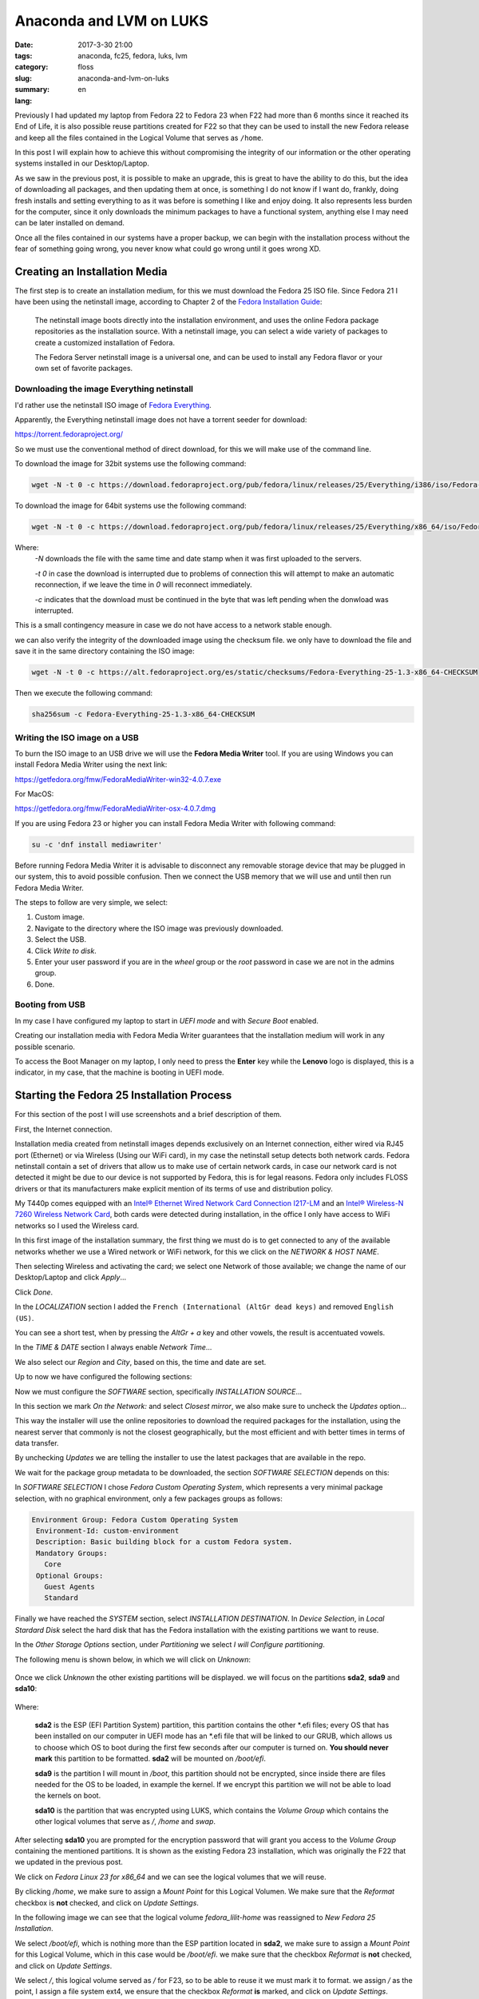 Anaconda and LVM on LUKS
########################

:date: 2017-3-30 21:00
:tags: anaconda, fc25, fedora, luks, lvm
:category: floss
:slug: anaconda-and-lvm-on-luks
:summary:
:lang: en

Previously I had updated my laptop from Fedora 22 to Fedora 23 when F22 had
more than 6 months since it reached its End of Life, it is also possible reuse
partitions created for F22 so that they can be used to install the new Fedora
release and keep all the files contained in the Logical Volume that serves as
``/home``.

In this post I will explain how to achieve this without compromising the
integrity of our information or the other operating systems installed in our
Desktop/Laptop.

As we saw in the previous post, it is possible to make an upgrade, this is great
to have the ability to do this, but the idea of downloading all packages, and
then updating them at once, is something I do not know if I want do, frankly,
doing fresh installs and setting everything to as it was before is something
I like and enjoy doing. It also represents less burden for the computer, since
it only downloads the minimum packages to have a functional system, anything
else I may need can be later installed on demand.

Once all the files contained in our systems have a proper backup, we can begin
with the installation process without the fear of something going wrong, you
never know what could go wrong until it goes wrong XD.

Creating an Installation Media
==============================

The first step is to create an installation medium, for this we must download
the Fedora 25 ISO file. Since Fedora 21 I have been using the netinstall image,
according to Chapter 2 of the `Fedora Installation Guide <https://docs.fedoraproject.org/en-US/Fedora/25/html/Installation_Guide / chap-downloading-fedora.html>`_:

    The netinstall image boots directly into the installation environment, and
    uses the online Fedora package repositories as the installation source.
    With a netinstall image, you can select a wide variety of packages to
    create a customized installation of Fedora.

    The Fedora Server netinstall image is a universal one, and can be used to
    install any Fedora flavor or your own set of favorite packages.

Downloading the image Everything netinstall
-------------------------------------------

I'd rather use the netinstall ISO image of `Fedora Everything <https://alt.fedoraproject.org/en/>`_.

Apparently, the Everything netinstall image does not have a torrent seeder for
download:

https://torrent.fedoraproject.org/

So we must use the conventional method of direct download, for this we will
make use of the command line.

To download the image for 32bit systems use the following command:

.. code-block:: console

   wget -N -t 0 -c https://download.fedoraproject.org/pub/fedora/linux/releases/25/Everything/i386/iso/Fedora-Everything-netinst-i386-25-1.3.iso

To download the image for 64bit systems use the following command:

.. code-block:: console

   wget -N -t 0 -c https://download.fedoraproject.org/pub/fedora/linux/releases/25/Everything/x86_64/iso/Fedora-Everything-netinst-x86_64-25-1.3.iso

Where:
    `-N` downloads the file with the same time and date stamp when it was first
    uploaded to the servers.

    `-t 0` in case the download is interrupted due to problems of connection
    this will attempt to make an automatic reconnection, if we leave the time in
    `0` will reconnect immediately.

    `-c` indicates that the download must be continued in the byte that was left
    pending when the donwload was interrupted.

This is a small contingency measure in case we do not have access to a network
stable enough.

we can also verify the integrity of the downloaded image using the checksum
file. we only have to download the file and save it in the same directory
containing the ISO image:

.. code-block:: console

   wget -N -t 0 -c https://alt.fedoraproject.org/es/static/checksums/Fedora-Everything-25-1.3-x86_64-CHECKSUM

Then we execute the following command:

.. code-block:: console

   sha256sum -c Fedora-Everything-25-1.3-x86_64-CHECKSUM

Writing the ISO image on a USB
--------------------------------

To burn the ISO image to an USB drive we will use the **Fedora Media Writer**
tool. If you are using Windows you can install Fedora Media Writer using the
next link:

https://getfedora.org/fmw/FedoraMediaWriter-win32-4.0.7.exe

For MacOS:

https://getfedora.org/fmw/FedoraMediaWriter-osx-4.0.7.dmg

If you are using Fedora 23 or higher you can install Fedora Media Writer with
following command:

.. code-block:: console

   su -c 'dnf install mediawriter'

Before running Fedora Media Writer it is advisable to disconnect any removable
storage device that may be plugged in our system, this to avoid possible
confusion. Then we connect the USB memory that we will use and until then run
Fedora Media Writer.

The steps to follow are very simple, we select:

1. Custom image.
2. Navigate to the directory where the ISO image was previously downloaded.
3. Select the USB.
4. Click `Write to disk`.
5. Enter your user password if you are in the `wheel` group or the `root`
   password in case we are not in the admins group.
6. Done.

Booting from USB
----------------

In my case I have configured my laptop to start in `UEFI mode` and with
`Secure Boot` enabled.

Creating our installation media with Fedora Media Writer guarantees that the
installation medium will work in any possible scenario.

To access the Boot Manager on my laptop, I only need to press the **Enter**
key while the **Lenovo** logo is displayed, this is a indicator, in my case,
that the machine is booting in UEFI mode.

Starting the Fedora 25 Installation Process
===========================================

For this section of the post I will use screenshots and a brief description of
them.

First, the Internet connection.

Installation media created from netinstall images depends exclusively on an
Internet connection, either wired via RJ45 port (Ethernet) or via Wireless
(Using our WiFi card), in my case the netinstall setup detects both network
cards. Fedora netinstall contain a set of drivers that allow us to make use of
certain network cards, in case our network card is not detected it might be due
to our device is not supported by Fedora, this is for legal reasons. Fedora only
includes FLOSS drivers or that its manufacturers make explicit mention of its
terms of use and distribution policy.

My T440p comes equipped with an `Intel® Ethernet Wired Network Card
Connection I217-LM <https://ark.intel.com/products/60019/Intel-Ethernet-Connection-I217-LM>`_
and an `Intel® Wireless-N 7260 Wireless Network Card <http://ark.intel.com/products/75174/Intel-Wireless-N-7260>`_,
both cards were detected during installation, in the office I only have access
to WiFi networks so I used the Wireless card.

.. image:: {filename}/images/anaconda-screenshots/0000.png
   :align: center

In this first image of the installation summary, the first thing we must do
is to get connected to any of the available networks whether we use a Wired
network or WiFi network, for this we click on the `NETWORK & HOST NAME`.

Then selecting Wireless and activating the card; we select one Network of those
available; we change the name of our Desktop/Laptop and click `Apply`...

.. image:: {filename}/images/anaconda-screenshots/0002.png
   :align: center

Click `Done`.

In the `LOCALIZATION` section I added the ``French (International (AltGr dead keys)``
and removed ``English (US)``.

.. image:: {filename}/images/anaconda-screenshots/0005.png
   :align: center

You can see a short test, when by pressing the `AltGr + a` key and other vowels,
the result is accentuated vowels.

In the `TIME & DATE` section I always enable `Network Time`...

.. image:: {filename}/images/anaconda-screenshots/0007.png
   :align: center

We also select our `Region` and `City`, based on this, the time and date are set.

Up to now we have configured the following sections:

.. image:: {filename}/images/anaconda-screenshots/0008.png
   :align: center

Now we must configure the `SOFTWARE` section, specifically `INSTALLATION SOURCE`...

In this section we mark `On the Network:` and select `Closest mirror`, we also
make sure to uncheck the `Updates` option...

.. image:: {filename}/images/anaconda-screenshots/0009.png
   :align: center

This way the installer will use the online repositories to download the required
packages for the installation, using the nearest server that commonly is not the
closest geographically, but the most efficient and with better times in terms
of data transfer.

By unchecking `Updates` we are telling the installer to use the latest packages
that are available in the repo.

We wait for the package group metadata to be downloaded, the section `SOFTWARE SELECTION`
depends on this:

.. image:: {filename}/images/anaconda-screenshots/0011.png
   :align: center

In `SOFTWARE SELECTION` I chose `Fedora Custom Operating System`, which
represents a very minimal package selection, with no graphical environment, only
a few packages groups as follows:

.. code-block:: console

   Environment Group: Fedora Custom Operating System
    Environment-Id: custom-environment
    Description: Basic building block for a custom Fedora system.
    Mandatory Groups:
      Core
    Optional Groups:
      Guest Agents
      Standard

Finally we have reached the `SYSTEM` section, select `INSTALLATION DESTINATION`.
In `Device Selection`, in `Local Stardard Disk` select the hard disk that has
the Fedora installation with the existing partitions we want to reuse.

In the `Other Storage Options` section, under `Partitioning` we select `I will
Configure partitioning`.

The following menu is shown below, in which we will click on `Unknown`:

 .. image:: {filename}/images/anaconda-screenshots/0013.png
    :align: center

Once we click `Unknown` the other existing partitions will be displayed. we will
focus on the partitions **sda2**, **sda9** and **sda10**:

 .. image:: {filename}/images/anaconda-screenshots/0014.png
    :align: center

Where:

    **sda2** is the ESP (EFI Partition System) partition, this partition
    contains the other \*.efi files; every OS that has been installed on our
    computer in UEFI mode has an \*.efi file that will be linked to our GRUB,
    which allows us to choose which OS to boot during the first few seconds
    after our computer is turned on. **You should never mark** this partition to
    be formatted. **sda2** will be mounted on `/boot/efi`.

    **sda9** is the partition I will mount in `/boot`, this partition should not
    be encrypted, since inside there are files needed for the OS to be loaded,
    in example the kernel. If we encrypt this partition we will not be
    able  to load the kernels on boot.

    **sda10** is the partition that was encrypted using LUKS, which contains
    the `Volume Group` which contains the other logical volumes that serve as
    `/`, `/home` and `swap`.

After selecting **sda10** you are prompted for the encryption password that will
grant you access to the `Volume Group` containing the mentioned partitions. It
is shown as the existing Fedora 23 installation, which was originally the F22
that we updated in the previous post.

.. image:: {filename}/images/anaconda-screenshots/0015.png
   :align: center

We click on `Fedora Linux 23 for x86_64` and we can see the logical volumes that
we will reuse.

By clicking `/home`, we make sure to assign a `Mount Point` for this Logical
Volumen. We make sure that the `Reformat` checkbox is **not** checked, and click
on `Update Settings`.


.. image:: {filename}/images/anaconda-screenshots/0017.png
   :align: center

In the following image we can see that the logical volume `fedora_lilit-home`
was reassigned to `New Fedora 25 Installation`.

.. image:: {filename}/images/anaconda-screenshots/0018.png
   :align: center

We select `/boot/efi`, which is nothing more than the ESP partition located in
**sda2**, we make sure to assign a `Mount Point` for this Logical Volume, which
in this case would be `/boot/efi`. we make sure that the checkbox `Reformat` is
**not** checked, and click on `Update Settings`.

.. image:: {filename}/images/anaconda-screenshots/0019.png
   :align: center

We select `/`, this logical volume served as `/` for F23, so to be able to reuse
it we must mark it to format. we assign `/` as the point, I assign a file system
ext4, we ensure that the checkbox `Reformat` **is** marked, and click on
`Update Settings`.

.. image:: {filename}/images/anaconda-screenshots/0023.png
   :align: center

Select `swap`, mark the checkbox and click `Update Settings`.

.. image:: {filename}/images/anaconda-screenshots/0025.png
   :align: center

We select `/boot`, here is where the F23 kernels were stored, so to reuse this
partition it is required to format it. we assign a `Mount Point` `/boot`, then
click `Reformat`, in my case I assign an ext4 file system and click `Update Settings`.

.. image:: {filename}/images/anaconda-screenshots/0030.png
   :align: center

Click on `Done` and accept the changes that will be made.

To finish just click on `Begin Installation`.

.. image:: {filename}/images/anaconda-screenshots/0032.png
   :align: center

We assign a user password and ROOT password. And wait, now we must wait for the
download of the packages and their installation to finish:

.. image:: {filename}/images/anaconda-screenshots/0037.png
   :align: center

After done, click `Reboot`.

.. image:: {filename}/images/anaconda-screenshots/0053.png
   :align: center

In my case I had to do a series of steps after the installation that the
we will see in the next post.

